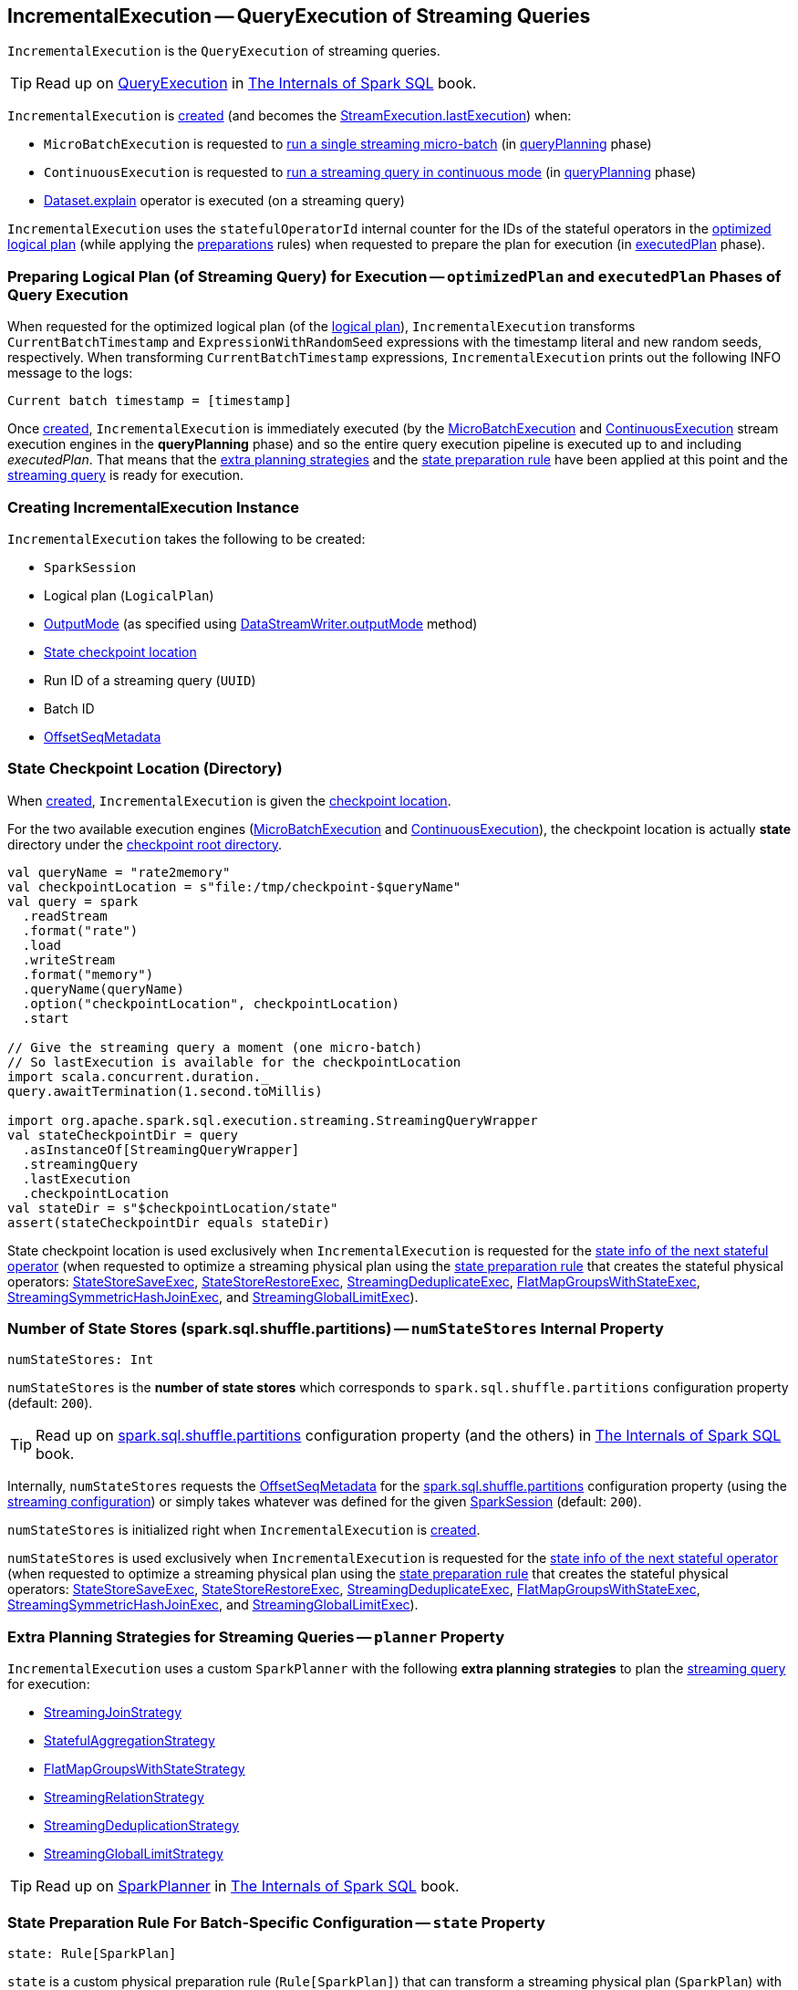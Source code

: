 == [[IncrementalExecution]] IncrementalExecution -- QueryExecution of Streaming Queries

`IncrementalExecution` is the `QueryExecution` of streaming queries.

TIP: Read up on https://jaceklaskowski.gitbooks.io/mastering-spark-sql/spark-sql-QueryExecution.html[QueryExecution] in https://bit.ly/spark-sql-internals[The Internals of Spark SQL] book.

`IncrementalExecution` is <<creating-instance, created>> (and becomes the <<spark-sql-streaming-StreamExecution.adoc#lastExecution, StreamExecution.lastExecution>>) when:

* `MicroBatchExecution` is requested to <<spark-sql-streaming-MicroBatchExecution.adoc#runBatch, run a single streaming micro-batch>> (in <<spark-sql-streaming-MicroBatchExecution.adoc#runBatch-queryPlanning, queryPlanning>> phase)

* `ContinuousExecution` is requested to <<spark-sql-streaming-ContinuousExecution.adoc#runContinuous, run a streaming query in continuous mode>> (in <<spark-sql-streaming-ContinuousExecution.adoc#runContinuous-queryPlanning, queryPlanning>> phase)

* <<spark-sql-streaming-Dataset-operators.adoc#explain, Dataset.explain>> operator is executed (on a streaming query)

[[statefulOperatorId]]
`IncrementalExecution` uses the `statefulOperatorId` internal counter for the IDs of the stateful operators in the <<optimizedPlan, optimized logical plan>> (while applying the <<preparations, preparations>> rules) when requested to prepare the plan for execution (in <<executedPlan, executedPlan>> phase).

=== [[preparing-for-execution]][[optimizedPlan]][[executedPlan]][[preparations]] Preparing Logical Plan (of Streaming Query) for Execution -- `optimizedPlan` and `executedPlan` Phases of Query Execution

When requested for the optimized logical plan (of the <<logicalPlan, logical plan>>), `IncrementalExecution` transforms `CurrentBatchTimestamp` and `ExpressionWithRandomSeed` expressions with the timestamp literal and new random seeds, respectively. When transforming `CurrentBatchTimestamp` expressions, `IncrementalExecution` prints out the following INFO message to the logs:

```
Current batch timestamp = [timestamp]
```

Once <<creating-instance, created>>, `IncrementalExecution` is immediately executed (by the <<spark-sql-streaming-MicroBatchExecution.adoc#, MicroBatchExecution>> and <<spark-sql-streaming-ContinuousExecution.adoc#, ContinuousExecution>> stream execution engines in the *queryPlanning* phase) and so the entire query execution pipeline is executed up to and including _executedPlan_. That means that the <<extraPlanningStrategies, extra planning strategies>> and the <<state, state preparation rule>> have been applied at this point and the <<logicalPlan, streaming query>> is ready for execution.

=== [[creating-instance]] Creating IncrementalExecution Instance

`IncrementalExecution` takes the following to be created:

* [[sparkSession]] `SparkSession`
* [[logicalPlan]] Logical plan (`LogicalPlan`)
* [[outputMode]] <<spark-sql-streaming-OutputMode.adoc#, OutputMode>> (as specified using <<spark-sql-streaming-DataStreamWriter.adoc#outputMode, DataStreamWriter.outputMode>> method)
* [[checkpointLocation]] <<state-checkpoint-location, State checkpoint location>>
* [[runId]] Run ID of a streaming query (`UUID`)
* [[currentBatchId]] Batch ID
* [[offsetSeqMetadata]] <<spark-sql-streaming-OffsetSeqMetadata.adoc#, OffsetSeqMetadata>>

=== [[state-checkpoint-location]] State Checkpoint Location (Directory)

When <<creating-instance, created>>, `IncrementalExecution` is given the <<checkpointLocation, checkpoint location>>.

For the two available execution engines (<<spark-sql-streaming-MicroBatchExecution.adoc#, MicroBatchExecution>> and <<spark-sql-streaming-ContinuousExecution.adoc#, ContinuousExecution>>), the checkpoint location is actually *state* directory under the <<spark-sql-streaming-StreamExecution.adoc#resolvedCheckpointRoot, checkpoint root directory>>.

[source, scala]
----
val queryName = "rate2memory"
val checkpointLocation = s"file:/tmp/checkpoint-$queryName"
val query = spark
  .readStream
  .format("rate")
  .load
  .writeStream
  .format("memory")
  .queryName(queryName)
  .option("checkpointLocation", checkpointLocation)
  .start

// Give the streaming query a moment (one micro-batch)
// So lastExecution is available for the checkpointLocation
import scala.concurrent.duration._
query.awaitTermination(1.second.toMillis)

import org.apache.spark.sql.execution.streaming.StreamingQueryWrapper
val stateCheckpointDir = query
  .asInstanceOf[StreamingQueryWrapper]
  .streamingQuery
  .lastExecution
  .checkpointLocation
val stateDir = s"$checkpointLocation/state"
assert(stateCheckpointDir equals stateDir)
----

State checkpoint location is used exclusively when `IncrementalExecution` is requested for the <<nextStatefulOperationStateInfo, state info of the next stateful operator>> (when requested to optimize a streaming physical plan using the <<state, state preparation rule>> that creates the stateful physical operators: <<spark-sql-streaming-StateStoreSaveExec.adoc#, StateStoreSaveExec>>, <<spark-sql-streaming-StateStoreRestoreExec.adoc#, StateStoreRestoreExec>>, <<spark-sql-streaming-StreamingDeduplicateExec.adoc#, StreamingDeduplicateExec>>, <<spark-sql-streaming-FlatMapGroupsWithStateExec.adoc#, FlatMapGroupsWithStateExec>>, <<spark-sql-streaming-StreamingSymmetricHashJoinExec.adoc#, StreamingSymmetricHashJoinExec>>, and <<spark-sql-streaming-StreamingGlobalLimitExec.adoc#, StreamingGlobalLimitExec>>).

=== [[numStateStores]] Number of State Stores (spark.sql.shuffle.partitions) -- `numStateStores` Internal Property

[source, scala]
----
numStateStores: Int
----

`numStateStores` is the *number of state stores* which corresponds to `spark.sql.shuffle.partitions` configuration property (default: `200`).

TIP: Read up on https://jaceklaskowski.gitbooks.io/mastering-spark-sql/spark-sql-properties.html#spark.sql.shuffle.partitions[spark.sql.shuffle.partitions] configuration property (and the others) in https://bit.ly/spark-sql-internals[The Internals of Spark SQL] book.

Internally, `numStateStores` requests the <<offsetSeqMetadata, OffsetSeqMetadata>> for the <<spark-sql-streaming-SQLConf.adoc#SHUFFLE_PARTITIONS, spark.sql.shuffle.partitions>> configuration property (using the <<spark-sql-streaming-OffsetSeqMetadata.adoc#conf, streaming configuration>>) or simply takes whatever was defined for the given <<sparkSession, SparkSession>> (default: `200`).

`numStateStores` is initialized right when `IncrementalExecution` is <<creating-instance, created>>.

`numStateStores` is used exclusively when `IncrementalExecution` is requested for the <<nextStatefulOperationStateInfo, state info of the next stateful operator>> (when requested to optimize a streaming physical plan using the <<state, state preparation rule>> that creates the stateful physical operators: <<spark-sql-streaming-StateStoreSaveExec.adoc#, StateStoreSaveExec>>, <<spark-sql-streaming-StateStoreRestoreExec.adoc#, StateStoreRestoreExec>>, <<spark-sql-streaming-StreamingDeduplicateExec.adoc#, StreamingDeduplicateExec>>, <<spark-sql-streaming-FlatMapGroupsWithStateExec.adoc#, FlatMapGroupsWithStateExec>>, <<spark-sql-streaming-StreamingSymmetricHashJoinExec.adoc#, StreamingSymmetricHashJoinExec>>, and <<spark-sql-streaming-StreamingGlobalLimitExec.adoc#, StreamingGlobalLimitExec>>).

=== [[planner]][[extraPlanningStrategies]] Extra Planning Strategies for Streaming Queries -- `planner` Property

`IncrementalExecution` uses a custom `SparkPlanner` with the following *extra planning strategies* to plan the <<logicalPlan, streaming query>> for execution:

* <<spark-sql-streaming-StreamingJoinStrategy.adoc#, StreamingJoinStrategy>>
* <<spark-sql-streaming-StatefulAggregationStrategy.adoc#, StatefulAggregationStrategy>>
* <<spark-sql-streaming-FlatMapGroupsWithStateStrategy.adoc#, FlatMapGroupsWithStateStrategy>>
* <<spark-sql-streaming-StreamingRelationStrategy.adoc#, StreamingRelationStrategy>>
* <<spark-sql-streaming-StreamingDeduplicationStrategy.adoc#, StreamingDeduplicationStrategy>>
* <<spark-sql-streaming-StreamingGlobalLimitStrategy.adoc#, StreamingGlobalLimitStrategy>>

TIP: Read up on https://jaceklaskowski.gitbooks.io/mastering-spark-sql/spark-sql-SparkPlanner.html[SparkPlanner] in https://bit.ly/spark-sql-internals[The Internals of Spark SQL] book.

=== [[state]] State Preparation Rule For Batch-Specific Configuration -- `state` Property

[source, scala]
----
state: Rule[SparkPlan]
----

`state` is a custom physical preparation rule (`Rule[SparkPlan]`) that can transform a streaming physical plan (`SparkPlan`) with the following physical operators:

* <<spark-sql-streaming-StateStoreSaveExec.adoc#, StateStoreSaveExec>> with any unary physical operator (`UnaryExecNode`) with a <<spark-sql-streaming-StateStoreRestoreExec.adoc#, StateStoreRestoreExec>>

* <<spark-sql-streaming-StreamingDeduplicateExec.adoc#, StreamingDeduplicateExec>>

* <<spark-sql-streaming-FlatMapGroupsWithStateExec.adoc#, FlatMapGroupsWithStateExec>>

* <<spark-sql-streaming-StreamingSymmetricHashJoinExec.adoc#, StreamingSymmetricHashJoinExec>>

* <<spark-sql-streaming-StreamingGlobalLimitExec.adoc#, StreamingGlobalLimitExec>>

`state` simply transforms the physical plan with the above physical operators and fills out the execution-specific configuration:

* <<nextStatefulOperationStateInfo, nextStatefulOperationStateInfo>> for the state info

* <<outputMode, OutputMode>>

* <<spark-sql-streaming-OffsetSeqMetadata.adoc#batchWatermarkMs, batchWatermarkMs>> (through the <<offsetSeqMetadata, OffsetSeqMetadata>>) for the event-time watermark

* <<spark-sql-streaming-OffsetSeqMetadata.adoc#batchTimestampMs, batchTimestampMs>> (through the <<offsetSeqMetadata, OffsetSeqMetadata>>) for the current timestamp

`state` rule is used (as part of the physical query optimizations) when `IncrementalExecution` is requested to <<executedPlan, optimize (prepare) the physical plan of the streaming query>> (once for <<spark-sql-streaming-ContinuousExecution.adoc#, ContinuousExecution>> and every trigger for <<spark-sql-streaming-MicroBatchExecution.adoc#, MicroBatchExecution>> in their *queryPlanning* phases).

TIP: Read up on https://jaceklaskowski.gitbooks.io/mastering-spark-sql/spark-sql-QueryExecution.html#preparations[Physical Query Optimizations] in https://bit.ly/spark-sql-internals[The Internals of Spark SQL] book.

=== [[nextStatefulOperationStateInfo]] `nextStatefulOperationStateInfo` Internal Method

[source, scala]
----
nextStatefulOperationStateInfo(): StatefulOperatorStateInfo
----

`nextStatefulOperationStateInfo` simply creates a new <<spark-sql-streaming-StatefulOperatorStateInfo.adoc#, StatefulOperatorStateInfo>> with the <<state-checkpoint-location, state checkpoint location>>, the <<runId, run ID>> (of the streaming query), the next <<statefulOperatorId, statefulOperator ID>>, the <<currentBatchId, current batch ID>>, and the <<numStateStores, number of state stores>>.

[NOTE]
====
The only changing part of `StatefulOperatorStateInfo` across executions of the `nextStatefulOperationStateInfo` method is the the next <<statefulOperatorId, statefulOperator ID>>.

All the other properties (the <<state-checkpoint-location, state checkpoint location>>, the <<runId, run ID>>, the <<currentBatchId, current batch ID>>, and the <<numStateStores, number of state stores>>) are the same within a single `IncrementalExecution` instance.

The only two properties that may ever change are the <<runId, run ID>> (after a streaming query is restarted from the checkpoint) and the <<currentBatchId, current batch ID>> (every micro-batch in <<spark-sql-streaming-MicroBatchExecution.adoc#, MicroBatchExecution>> execution engine).
====

NOTE: `nextStatefulOperationStateInfo` is used exclusively when `IncrementalExecution` is requested to optimize a streaming physical plan using the <<state, state preparation rule>> (and creates the stateful physical operators: <<spark-sql-streaming-StateStoreSaveExec.adoc#, StateStoreSaveExec>>, <<spark-sql-streaming-StateStoreRestoreExec.adoc#, StateStoreRestoreExec>>, <<spark-sql-streaming-StreamingDeduplicateExec.adoc#, StreamingDeduplicateExec>>, <<spark-sql-streaming-FlatMapGroupsWithStateExec.adoc#, FlatMapGroupsWithStateExec>>, <<spark-sql-streaming-StreamingSymmetricHashJoinExec.adoc#, StreamingSymmetricHashJoinExec>>, and <<spark-sql-streaming-StreamingGlobalLimitExec.adoc#, StreamingGlobalLimitExec>>).

=== [[shouldRunAnotherBatch]] Checking Out Whether Last Execution Requires Another Non-Data Micro-Batch -- `shouldRunAnotherBatch` Method

[source, scala]
----
shouldRunAnotherBatch(newMetadata: OffsetSeqMetadata): Boolean
----

`shouldRunAnotherBatch` is positive (`true`) if there is at least one <<spark-sql-streaming-StateStoreWriter.adoc#, StateStoreWriter>> operator (in the <<executedPlan, executedPlan physical query plan>>) that <<spark-sql-streaming-StateStoreWriter.adoc#shouldRunAnotherBatch, requires another non-data batch>> (per the given <<spark-sql-streaming-OffsetSeqMetadata.adoc#, OffsetSeqMetadata>> with the event-time watermark and the batch timestamp).

Otherwise, `shouldRunAnotherBatch` is negative (`false`).

NOTE: `shouldRunAnotherBatch` is used exclusively when `MicroBatchExecution` is requested to <<spark-sql-streaming-MicroBatchExecution.adoc#constructNextBatch, construct the next streaming micro-batch>> (and checks out whether the last batch execution requires another non-data batch).

=== [[demo]] Demo: State Checkpoint Directory

[source, scala]
----
// START: Only for easier debugging
// The state is then only for one partition
// which should make monitoring easier
import org.apache.spark.sql.internal.SQLConf.SHUFFLE_PARTITIONS
spark.sessionState.conf.setConf(SHUFFLE_PARTITIONS, 1)

assert(spark.sessionState.conf.numShufflePartitions == 1)
// END: Only for easier debugging

val counts = spark
  .readStream
  .format("rate")
  .load
  .groupBy(window($"timestamp", "5 seconds") as "group")
  .agg(count("value") as "value_count") // <-- creates an Aggregate logical operator
  .orderBy("group")  // <-- makes for easier checking

assert(counts.isStreaming, "This should be a streaming query")

// Search for "checkpoint = <unknown>" in the following output
// Looks for StateStoreSave and StateStoreRestore
scala> counts.explain
== Physical Plan ==
*(5) Sort [group#5 ASC NULLS FIRST], true, 0
+- Exchange rangepartitioning(group#5 ASC NULLS FIRST, 1)
   +- *(4) HashAggregate(keys=[window#11], functions=[count(value#1L)])
      +- StateStoreSave [window#11], state info [ checkpoint = <unknown>, runId = 558bf725-accb-487d-97eb-f790fa4a6138, opId = 0, ver = 0, numPartitions = 1], Append, 0, 2
         +- *(3) HashAggregate(keys=[window#11], functions=[merge_count(value#1L)])
            +- StateStoreRestore [window#11], state info [ checkpoint = <unknown>, runId = 558bf725-accb-487d-97eb-f790fa4a6138, opId = 0, ver = 0, numPartitions = 1], 2
               +- *(2) HashAggregate(keys=[window#11], functions=[merge_count(value#1L)])
                  +- Exchange hashpartitioning(window#11, 1)
                     +- *(1) HashAggregate(keys=[window#11], functions=[partial_count(value#1L)])
                        +- *(1) Project [named_struct(start, precisetimestampconversion(((((CASE WHEN (cast(CEIL((cast((precisetimestampconversion(timestamp#0, TimestampType, LongType) - 0) as double) / 5000000.0)) as double) = (cast((precisetimestampconversion(timestamp#0, TimestampType, LongType) - 0) as double) / 5000000.0)) THEN (CEIL((cast((precisetimestampconversion(timestamp#0, TimestampType, LongType) - 0) as double) / 5000000.0)) + 1) ELSE CEIL((cast((precisetimestampconversion(timestamp#0, TimestampType, LongType) - 0) as double) / 5000000.0)) END + 0) - 1) * 5000000) + 0), LongType, TimestampType), end, precisetimestampconversion(((((CASE WHEN (cast(CEIL((cast((precisetimestampconversion(timestamp#0, TimestampType, LongType) - 0) as double) / 5000000.0)) as double) = (cast((precisetimestampconversion(timestamp#0, TimestampType, LongType) - 0) as double) / 5000000.0)) THEN (CEIL((cast((precisetimestampconversion(timestamp#0, TimestampType, LongType) - 0) as double) / 5000000.0)) + 1) ELSE CEIL((cast((precisetimestampconversion(timestamp#0, TimestampType, LongType) - 0) as double) / 5000000.0)) END + 0) - 1) * 5000000) + 5000000), LongType, TimestampType)) AS window#11, value#1L]
                           +- *(1) Filter isnotnull(timestamp#0)
                              +- StreamingRelation rate, [timestamp#0, value#1L]

// Start the query to access lastExecution that has the checkpoint resolved
import scala.concurrent.duration._
import org.apache.spark.sql.streaming.{OutputMode, Trigger}
val t = Trigger.ProcessingTime(1.hour) // should be enough time for exploration
val sq = counts
  .writeStream
  .format("console")
  .option("truncate", false)
  .option("checkpointLocation", "/tmp/spark-streams-state-checkpoint-root")
  .trigger(t)
  .outputMode(OutputMode.Complete)
  .start

// wait till the first batch which should happen right after start

import org.apache.spark.sql.execution.streaming._
val lastExecution = sq.asInstanceOf[StreamingQueryWrapper].streamingQuery.lastExecution
scala> println(lastExecution.checkpointLocation)
file:/tmp/spark-streams-state-checkpoint-root/state
----
